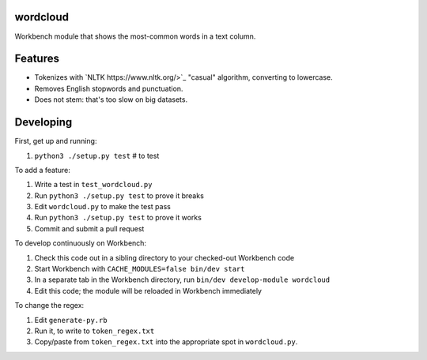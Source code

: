 wordcloud
---------

Workbench module that shows the most-common words in a text column.

Features
--------

* Tokenizes with `NLTK https://www.nltk.org/>`_ "casual" algorithm, converting
  to lowercase.
* Removes English stopwords and punctuation.
* Does not stem: that's too slow on big datasets.

Developing
----------

First, get up and running:

#. ``python3 ./setup.py test`` # to test

To add a feature:

#. Write a test in ``test_wordcloud.py``
#. Run ``python3 ./setup.py test`` to prove it breaks
#. Edit ``wordcloud.py`` to make the test pass
#. Run ``python3 ./setup.py test`` to prove it works
#. Commit and submit a pull request

To develop continuously on Workbench:

#. Check this code out in a sibling directory to your checked-out Workbench code
#. Start Workbench with ``CACHE_MODULES=false bin/dev start``
#. In a separate tab in the Workbench directory, run ``bin/dev develop-module wordcloud``
#. Edit this code; the module will be reloaded in Workbench immediately

To change the regex:

#. Edit ``generate-py.rb``
#. Run it, to write to ``token_regex.txt``
#. Copy/paste from ``token_regex.txt`` into the appropriate spot in ``wordcloud.py``.
